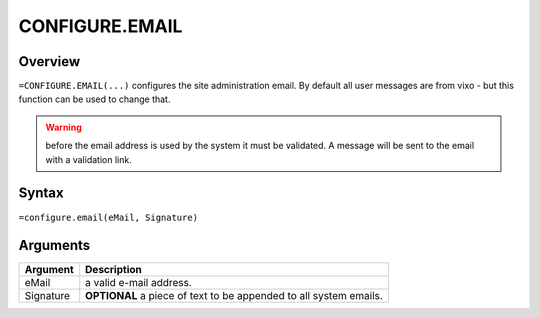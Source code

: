 ===============
CONFIGURE.EMAIL
===============


Overview
--------

``=CONFIGURE.EMAIL(...)`` configures the site administration email. By default all user messages are from vixo - but this function can be used to change that.

.. warning:: before the email address is used by the system it must be validated. A message will be sent to the email with a validation link.

Syntax
------

``=configure.email(eMail, Signature)``

Arguments
---------

============== ===============================================================
Argument       Description
============== ===============================================================
eMail          a valid e-mail address.


Signature      **OPTIONAL** a piece of text to be appended to all system emails.
============== ===============================================================
